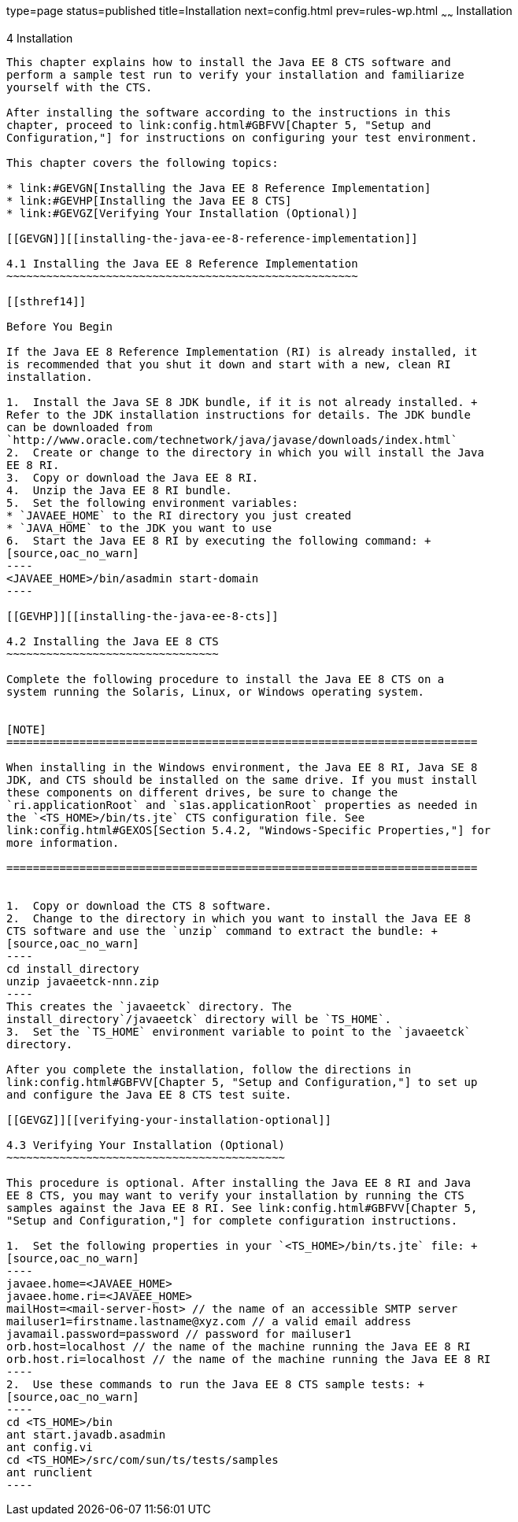type=page
status=published
title=Installation
next=config.html
prev=rules-wp.html
~~~~~~
Installation
============

[[GBFTP]][[installation]]

4 Installation
--------------

This chapter explains how to install the Java EE 8 CTS software and
perform a sample test run to verify your installation and familiarize
yourself with the CTS.

After installing the software according to the instructions in this
chapter, proceed to link:config.html#GBFVV[Chapter 5, "Setup and
Configuration,"] for instructions on configuring your test environment.

This chapter covers the following topics:

* link:#GEVGN[Installing the Java EE 8 Reference Implementation]
* link:#GEVHP[Installing the Java EE 8 CTS]
* link:#GEVGZ[Verifying Your Installation (Optional)]

[[GEVGN]][[installing-the-java-ee-8-reference-implementation]]

4.1 Installing the Java EE 8 Reference Implementation
~~~~~~~~~~~~~~~~~~~~~~~~~~~~~~~~~~~~~~~~~~~~~~~~~~~~~

[[sthref14]]

Before You Begin

If the Java EE 8 Reference Implementation (RI) is already installed, it
is recommended that you shut it down and start with a new, clean RI
installation.

1.  Install the Java SE 8 JDK bundle, if it is not already installed. +
Refer to the JDK installation instructions for details. The JDK bundle
can be downloaded from
`http://www.oracle.com/technetwork/java/javase/downloads/index.html`
2.  Create or change to the directory in which you will install the Java
EE 8 RI.
3.  Copy or download the Java EE 8 RI.
4.  Unzip the Java EE 8 RI bundle.
5.  Set the following environment variables:
* `JAVAEE_HOME` to the RI directory you just created
* `JAVA_HOME` to the JDK you want to use
6.  Start the Java EE 8 RI by executing the following command: +
[source,oac_no_warn]
----
<JAVAEE_HOME>/bin/asadmin start-domain
----

[[GEVHP]][[installing-the-java-ee-8-cts]]

4.2 Installing the Java EE 8 CTS
~~~~~~~~~~~~~~~~~~~~~~~~~~~~~~~~

Complete the following procedure to install the Java EE 8 CTS on a
system running the Solaris, Linux, or Windows operating system.


[NOTE]
=======================================================================

When installing in the Windows environment, the Java EE 8 RI, Java SE 8
JDK, and CTS should be installed on the same drive. If you must install
these components on different drives, be sure to change the
`ri.applicationRoot` and `s1as.applicationRoot` properties as needed in
the `<TS_HOME>/bin/ts.jte` CTS configuration file. See
link:config.html#GEXOS[Section 5.4.2, "Windows-Specific Properties,"] for
more information.

=======================================================================


1.  Copy or download the CTS 8 software.
2.  Change to the directory in which you want to install the Java EE 8
CTS software and use the `unzip` command to extract the bundle: +
[source,oac_no_warn]
----
cd install_directory
unzip javaeetck-nnn.zip
----
This creates the `javaeetck` directory. The
install_directory`/javaeetck` directory will be `TS_HOME`.
3.  Set the `TS_HOME` environment variable to point to the `javaeetck`
directory.

After you complete the installation, follow the directions in
link:config.html#GBFVV[Chapter 5, "Setup and Configuration,"] to set up
and configure the Java EE 8 CTS test suite.

[[GEVGZ]][[verifying-your-installation-optional]]

4.3 Verifying Your Installation (Optional)
~~~~~~~~~~~~~~~~~~~~~~~~~~~~~~~~~~~~~~~~~~

This procedure is optional. After installing the Java EE 8 RI and Java
EE 8 CTS, you may want to verify your installation by running the CTS
samples against the Java EE 8 RI. See link:config.html#GBFVV[Chapter 5,
"Setup and Configuration,"] for complete configuration instructions.

1.  Set the following properties in your `<TS_HOME>/bin/ts.jte` file: +
[source,oac_no_warn]
----
javaee.home=<JAVAEE_HOME>
javaee.home.ri=<JAVAEE_HOME>
mailHost=<mail-server-host> // the name of an accessible SMTP server
mailuser1=firstname.lastname@xyz.com // a valid email address
javamail.password=password // password for mailuser1
orb.host=localhost // the name of the machine running the Java EE 8 RI
orb.host.ri=localhost // the name of the machine running the Java EE 8 RI
----
2.  Use these commands to run the Java EE 8 CTS sample tests: +
[source,oac_no_warn]
----
cd <TS_HOME>/bin
ant start.javadb.asadmin
ant config.vi
cd <TS_HOME>/src/com/sun/ts/tests/samples
ant runclient
----


